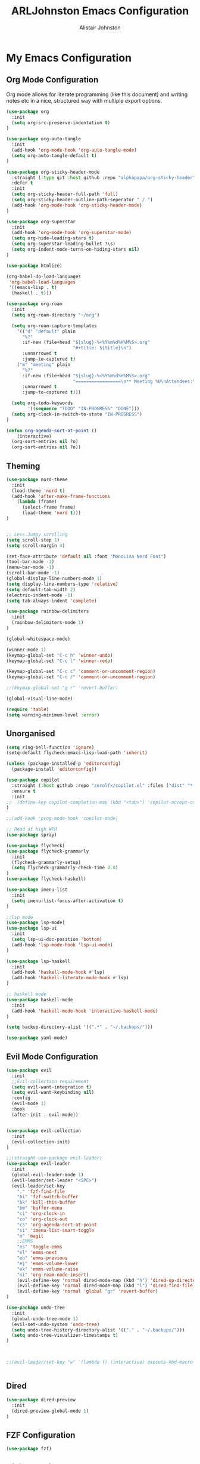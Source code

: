 #+TITLE: ARLJohnston Emacs Configuration
#+Author: Alistair Johnston
#+Description: My Emacs configuration
#+PROPERTY: header-args :tangle ~/.emacs.d/init.el
#+auto_tangle: t
#+STARTUP: showeverything
#+OPTIONS: toc:2

* My Emacs Configuration

** Org Mode Configuration
Org mode allows for literate programming (like this document) and writing notes etc in a nice, structured way with multiple export options.
#+BEGIN_SRC emacs-lisp
(use-package org
  :init
  (setq org-src-preserve-indentation t)
)

(use-package org-auto-tangle
  :init
  (add-hook 'org-mode-hook 'org-auto-tangle-mode)
  (setq org-auto-tangle-default t)
)

(use-package org-sticky-header-mode
  :straight (:type git :host github :repo "alphapapa/org-sticky-header")
  :defer t
  :init
  (setq org-sticky-header-full-path 'full)
  (setq org-sticky-header-outline-path-seperator " / ")
  (add-hook 'org-mode-hook 'org-sticky-header-mode)
)

(use-package org-superstar
  :init
  (add-hook 'org-mode-hook 'org-superstar-mode)
  (setq org-hide-leading-stars t)
  (setq org-superstar-leading-bullet ?\s)
  (setq org-indent-mode-turns-on-hiding-stars nil)
)

(use-package htmlize)

(org-babel-do-load-languages
 'org-babel-load-languages
 '((emacs-lisp . t)
  (haskell . t)))

(use-package org-roam
  :init
  (setq org-roam-directory "~/org")
  
  (setq org-roam-capture-templates
    '(("d" "default" plain
      "%?"
      :if-new (file+head "${slug}-%<%Y%m%d%H%M%S>.org"
                         "#+title: ${title}\n")
      :unnarrowed t
      :jump-to-captured t)
    ("m" "meeting" plain
      "%?"
      :if-new (file+head "${slug}-%<%Y%m%d%H%M%S>.org"
                         "=================\n** Meeting %U\nAttendees:\n")
      :unnarrowed t
      :jump-to-captured t)))
  
  (setq org-todo-keywords
        '((sequence "TODO" "IN-PROGRESS" "DONE")))
  (setq org-clock-in-switch-to-state "IN-PROGRESS")
)

(defun org-agenda-sort-at-point ()
    (interactive)
  (org-sort-entries nil ?o)
  (org-sort-entries nil ?o))
#+END_SRC

** Theming
#+BEGIN_SRC emacs-lisp
(use-package nord-theme
  :init
  (load-theme 'nord t)
  (add-hook 'after-make-frame-functions
    (lambda (frame)
      (select-frame frame)
      (load-theme 'nord t)))
)


;; Less Jumpy scrolling
(setq scroll-step 1)
(setq scroll-margin 4)

(set-face-attribute 'default nil :font "MonoLisa Nerd Font")
(tool-bar-mode -1)
(menu-bar-mode -1)
(scroll-bar-mode -1)
(global-display-line-numbers-mode 1)
(setq display-line-numbers-type 'relative)
(setq default-tab-width 2)
(electric-indent-mode -1)
(setq tab-always-indent 'complete)

(use-package rainbow-delimiters
  :init
  (rainbow-delimiters-mode 1)
)

(global-whitespace-mode)

(winner-mode 1)
(keymap-global-set "C-c h" 'winner-undo)
(keymap-global-set "C-c l" 'winner-redo)

(keymap-global-set "C-c c" 'comment-or-uncomment-region)
(keymap-global-set "C-c /" 'comment-or-uncomment-region)

;;(keymap-global-set "g r" 'revert-buffer)

(global-visual-line-mode)

(require 'table)
(setq warning-minimum-level :error)
#+END_SRC

** Unorganised
#+BEGIN_SRC emacs-lisp
(setq ring-bell-function 'ignore)
(setq-default flycheck-emacs-lisp-load-path 'inherit)

(unless (package-installed-p 'editorconfig)
  (package-install 'editorconfig))

(use-package copilot
  :straight (:host github :repo "zerolfx/copilot.el" :files ("dist" "*.el"))
  :ensure t
  :init
;;  (define-key copilot-completion-map (kbd "<tab>") 'copilot-accept-completion)
)

;;(add-hook 'prog-mode-hook 'copilot-mode)

;; Read at high WPM
(use-package spray)

(use-package flycheck)
(use-package flycheck-grammarly
  :init
  (flycheck-grammarly-setup)
  (setq flycheck-grammarly-check-time 0.8)
)
(use-package flycheck-haskell)

(use-package imenu-list
  :init
  (setq imenu-list-focus-after-activation t)
)

;;lsp mode
(use-package lsp-mode)
(use-package lsp-ui
  :init
  (setq lsp-ui-doc-position 'bottom)
  (add-hook 'lsp-mode-hook 'lsp-ui-mode)
)

(use-package lsp-haskell
  :init
  (add-hook 'haskell-mode-hook #'lsp)
  (add-hook 'haskell-literate-mode-hook #'lsp)
)

;; haskell mode
(use-package haskell-mode
  :init
  (add-hook 'haskell-mode-hook 'interactive-haskell-mode)
)

(setq backup-directory-alist '((".*" . "~/.backups/")))

(use-package yaml-mode)
#+END_SRC

** Evil Mode Configuration
#+BEGIN_SRC emacs-lisp
(use-package evil
  :init
  ;;Evil-collection requirement
  (setq evil-want-integration t)
  (setq evil-want-keybinding nil)
  :config
  (evil-mode 1)
  :hook
  (after-init . evil-mode))


(use-package evil-collection
  :init
  (evil-collection-init)
)

;;(straight-use-package evil-leader)
(use-package evil-leader
  :init
  (global-evil-leader-mode 1)
  (evil-leader/set-leader "<SPC>")
  (evil-leader/set-key
    "." 'fzf-find-file
    "bi" 'fzf-switch-buffer
    "bk" 'kill-this-buffer
    "bm" 'buffer-menu
    "ci" 'org-clock-in
    "co" 'org-clock-out
    "cs" 'org-agenda-sort-at-point
    "si" 'imenu-list-smart-toggle
    "m" 'magit
    ;;EMMS
    "es" 'toggle-emms
    "el" 'emms-next
    "eh" 'emms-previous
    "ej" 'emms-volume-lower
    "ek" 'emms-volume-raise
    "ni" 'org-roam-node-insert)
    (evil-define-key 'normal dired-mode-map (kbd "h") 'dired-up-directory)
    (evil-define-key 'normal dired-mode-map (kbd "l") 'dired-find-file)
    (evil-define-key 'normal 'global "gr" 'revert-buffer)
)

(use-package undo-tree
  :init
  (global-undo-tree-mode 1)
  (evil-set-undo-system 'undo-tree)
  (setq undo-tree-history-directory-alist '(("." . "~/.backups/")))
  (setq undo-tree-visualizer-timestamps t)
)



;;(evil-leader/set-key "w" '(lambda () (interactive) execute-kbd-macro (read-kbd-macro "C-w")))


#+END_SRC

** Dired
#+BEGIN_SRC emacs-lisp
(use-package dired-preview
  :init
  (dired-preview-global-mode 1)
)
#+END_SRC

** FZF Configuration
#+BEGIN_SRC emacs-lisp
(use-package fzf)
#+END_SRC

** Git integration
#+BEGIN_SRC emacs-lisp
(use-package magit)

(use-package blamer
	:straight (:host github :repo "artawower/blamer.el")
  :init
  (blamer-mode 1)
	:bind (("s-i" . blamer-show-commit-info))
	:custom
	(blamer-idle-time 0.3)
	(blamer-min-offset 70)
	:custom-face
	(blamer-face ((t :foreground "#81a1c1"
										:background nil
										:height 100
										:italic t)))
;;	:config
;;	(global-blamer-mode 1))
#+END_SRC

** Company
Globally offer auto completion functionality.
#+BEGIN_SRC emacs-lisp
(use-package company
  :init
  (setq company-idle-delay 0)
  (setq company-minimum-prefix-length 1)
  (global-company-mode t)
  (setq company-dabbrev-downcase nil)
)
#+END_SRC

** PDF-Tools
#+BEGIN_SRC emacs-lisp
(use-package pdf-tools
  :init
  (pdf-loader-install)
  (add-hook 'pdf-view-mode-hook '(lambda () (display-line-numbers-mode -1)))
  (add-hook 'pdf-view-mode-hook 'pdf-view-midnight-minor-mode)
)


(use-package image-roll
	:straight (:type git :host github :repo "dalanicolai/image-roll.el")
	:defer t
  :init
  (add-hook 'pdf-mode-hook #'(lambda () (interactive) (display-line-numbers-mode -1)))
)

#+END_SRC

** EMMS
#+BEGIN_SRC emacs-lisp
(use-package emms
  :ensure t
  :config
  (setq emms-source-file-default-directory "~/Music/")
)
(require 'emms-setup)
(emms-all)

(setq emms-player-list '(emms-player-vlc)
			emms-info-functions '(emms-info-native))

;;emms-start/stop
(defun toggle-emms ()
	(interactive)
	(if (emms-player-playing-p)
			(emms-stop)
		(emms-start)))


#+END_SRC

** Rust
#+BEGIN_SRC emacs-lisp
;;(straight-use-package 'rustic)
;;
;;(setq rustic-format-on-save t)
;;  (add-hook 'rustic-mode-hook 'rk/rustic-mode-hook)
;;
;;(straight-use-package 'lsp-mode)
;;(lsp-rust-analyzer-cargo-watch-command "clippy")
;;(lsp-eldoc-render-all t)
;;(lsp-idle-delay 0.6)
;;(lsp-inlay-hint-enable t)
;;(lsp-rust-analyzer-display-chaining-hints t)
;;(lsp-rust-analyzer-display-closure-return-type-hints t)
(use-package rust-mode)
#+END_SRC

** Erlang
#+BEGIN_SRC emacs-lisp
(use-package erlang)
(use-package erlang-mode
  :init
  (setq erlang-indent-level 2)
)
(setq erlang-indent-level 2)
#+END_SRC
